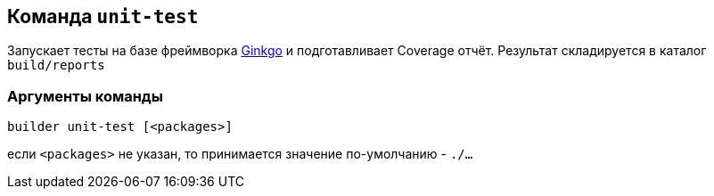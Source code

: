 == Команда `unit-test`

Запускает тесты на базе фреймворка https://onsi.github.io/ginkgo/[Ginkgo] и подготавливает Coverage отчёт. Результат складируется в каталог `build/reports`

=== Аргументы команды

`builder unit-test [<packages>]`

если `<packages>` не указан, то принимается значение по-умолчанию - `./...`

